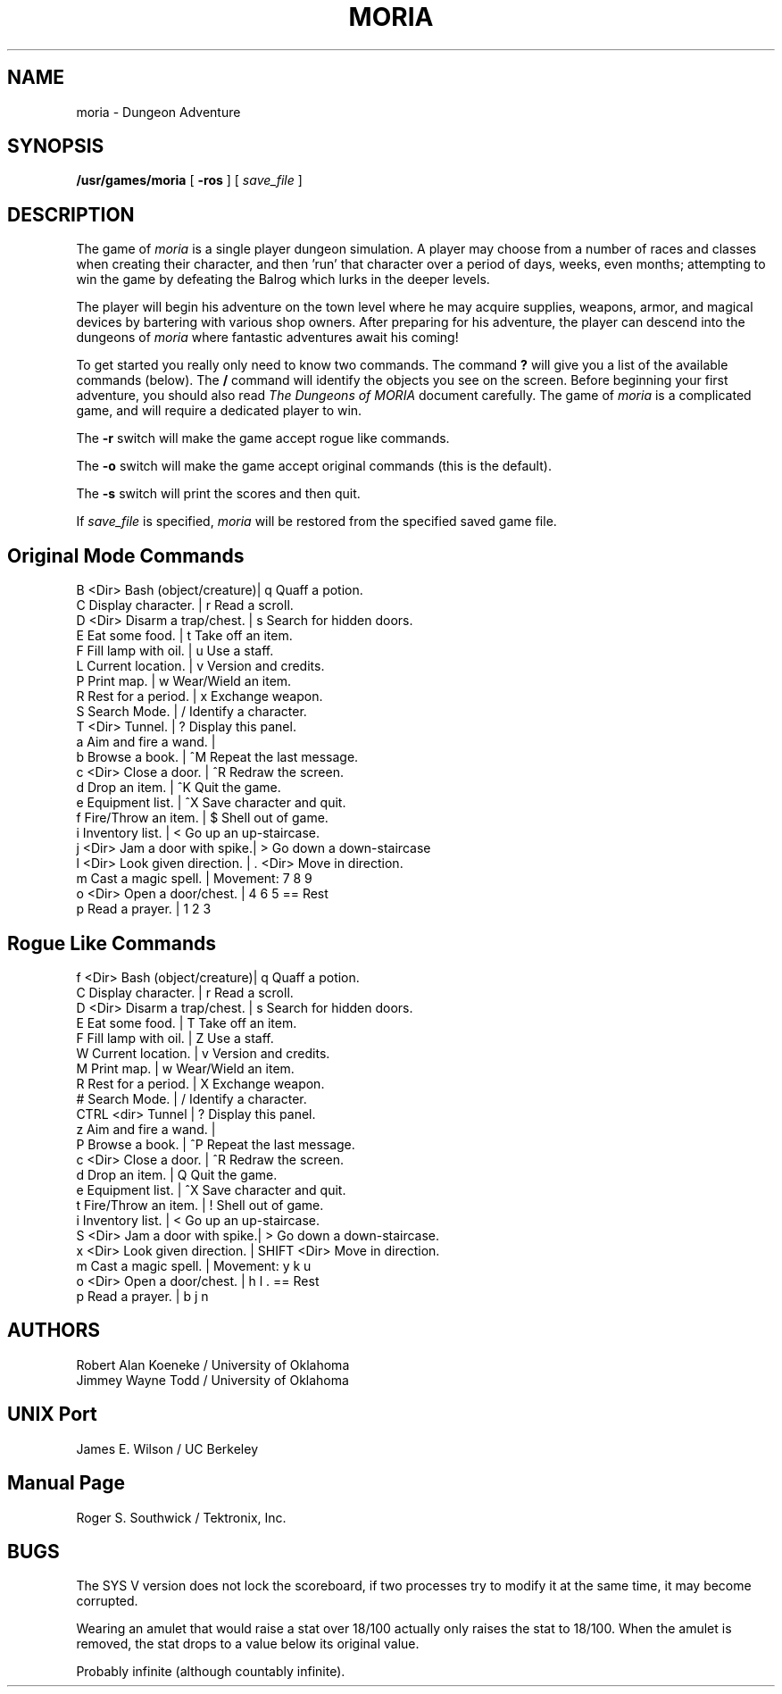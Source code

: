 .TH MORIA 6
.UC 4
.SH NAME
moria \- Dungeon Adventure
.SH SYNOPSIS
.B /usr/games/moria
[
.B \-ros
]
[
.I save_file
]
.SH DESCRIPTION
.PP
The game of
.I moria
is a single player dungeon simulation.   A
player  may  choose  from  a  number  of  races  and classes when
creating their character, and then 'run' that  character  over  a
period of days, weeks, even months; attempting to win the game by
defeating the Balrog which lurks in the deeper levels.
.PP
The player will begin his adventure on the town level  where
he  may  acquire supplies, weapons, armor, and magical devices by
bartering with various shop  owners.   After  preparing  for  his
adventure,  the  player  can  descend  into the dungeons of
.I moria
where fantastic adventures await his coming!
.PP
To get started you really only need to know two commands.  The command
.B ?
will give you a list of the available commands (below).
The
.B /
command will identify the objects you see on the screen.
Before beginning your first adventure, you should also read
.I The Dungeons of MORIA
document carefully.  The game of
.I moria
is a complicated game, and
will require a dedicated player to win.
.PP
The
.B \-r
switch will make the game accept rogue like commands.
.PP
The
.B \-o
switch will make the game accept original commands (this is the default).
.PP
The
.B \-s
switch will print the scores and then quit.
.PP
If
.I save_file
is specified,
.I moria
will be restored from the specified saved game file.
.SH "Original Mode Commands"
.nf
B <Dir> Bash (object/creature)|  q        Quaff a potion.
C       Display character.    |  r        Read a scroll.
D <Dir> Disarm a trap/chest.  |  s        Search for hidden doors.
E       Eat some food.        |  t        Take off an item.
F       Fill lamp with oil.   |  u        Use a staff.
L       Current location.     |  v        Version and credits.
P       Print map.            |  w        Wear/Wield an item.
R       Rest for a period.    |  x        Exchange weapon.
S       Search Mode.          |  /        Identify a character.
T <Dir> Tunnel.               |  ?        Display this panel.
a       Aim and fire a wand.  |
b       Browse a book.        |  ^M       Repeat the last message.
c <Dir> Close a door.         |  ^R       Redraw the screen.
d       Drop an item.         |  ^K       Quit the game.
e       Equipment list.       |  ^X       Save character and quit.
f       Fire/Throw an item.   |   $       Shell out of game.
i       Inventory list.       |  < Go up an up-staircase.
j <Dir> Jam a door with spike.|  > Go down a down-staircase
l <Dir> Look given direction. |  . <Dir>  Move in direction.
m       Cast a magic spell.   |  Movement: 7  8  9
o <Dir> Open a door/chest.    |            4     6    5 == Rest
p       Read a prayer.        |            1  2  3
.fi
.bp
.SH "Rogue Like Commands"
.nf
f <Dir> Bash (object/creature)|  q        Quaff a potion.
C       Display character.    |  r        Read a scroll.
D <Dir> Disarm a trap/chest.  |  s        Search for hidden doors.
E       Eat some food.        |  T        Take off an item.
F       Fill lamp with oil.   |  Z        Use a staff.
W       Current location.     |  v        Version and credits.
M       Print map.            |  w        Wear/Wield an item.
R       Rest for a period.    |  X        Exchange weapon.
#       Search Mode.          |  /        Identify a character.
CTRL <dir> Tunnel             |  ?        Display this panel.
z       Aim and fire a wand.  |
P       Browse a book.        |  ^P       Repeat the last message.
c <Dir> Close a door.         |  ^R       Redraw the screen.
d       Drop an item.         |  Q        Quit the game.
e       Equipment list.       |  ^X       Save character and quit.
t       Fire/Throw an item.   |   !       Shell out of game.
i       Inventory list.       |  < Go up an up-staircase.
S <Dir> Jam a door with spike.|  > Go down a down-staircase.
x <Dir> Look given direction. |  SHIFT <Dir>  Move in direction.
m       Cast a magic spell.   |  Movement: y  k  u
o <Dir> Open a door/chest.    |            h     l    . == Rest
p       Read a prayer.        |            b  j  n
.fi
.SH AUTHORS
Robert Alan Koeneke / University of Oklahoma
.br
Jimmey Wayne Todd   / University of Oklahoma
.SH UNIX Port
James E. Wilson     / UC Berkeley
.SH Manual Page
Roger S. Southwick  / Tektronix, Inc.
.SH BUGS
.PP
The SYS V version does not lock the scoreboard, if two processes try
to modify it at the same time, it may become corrupted.

Wearing an amulet that would raise a stat over 18/100 actually only raises
the stat to 18/100.  When the amulet is removed, the stat drops to a value
below its original value.

Probably infinite (although countably infinite).
